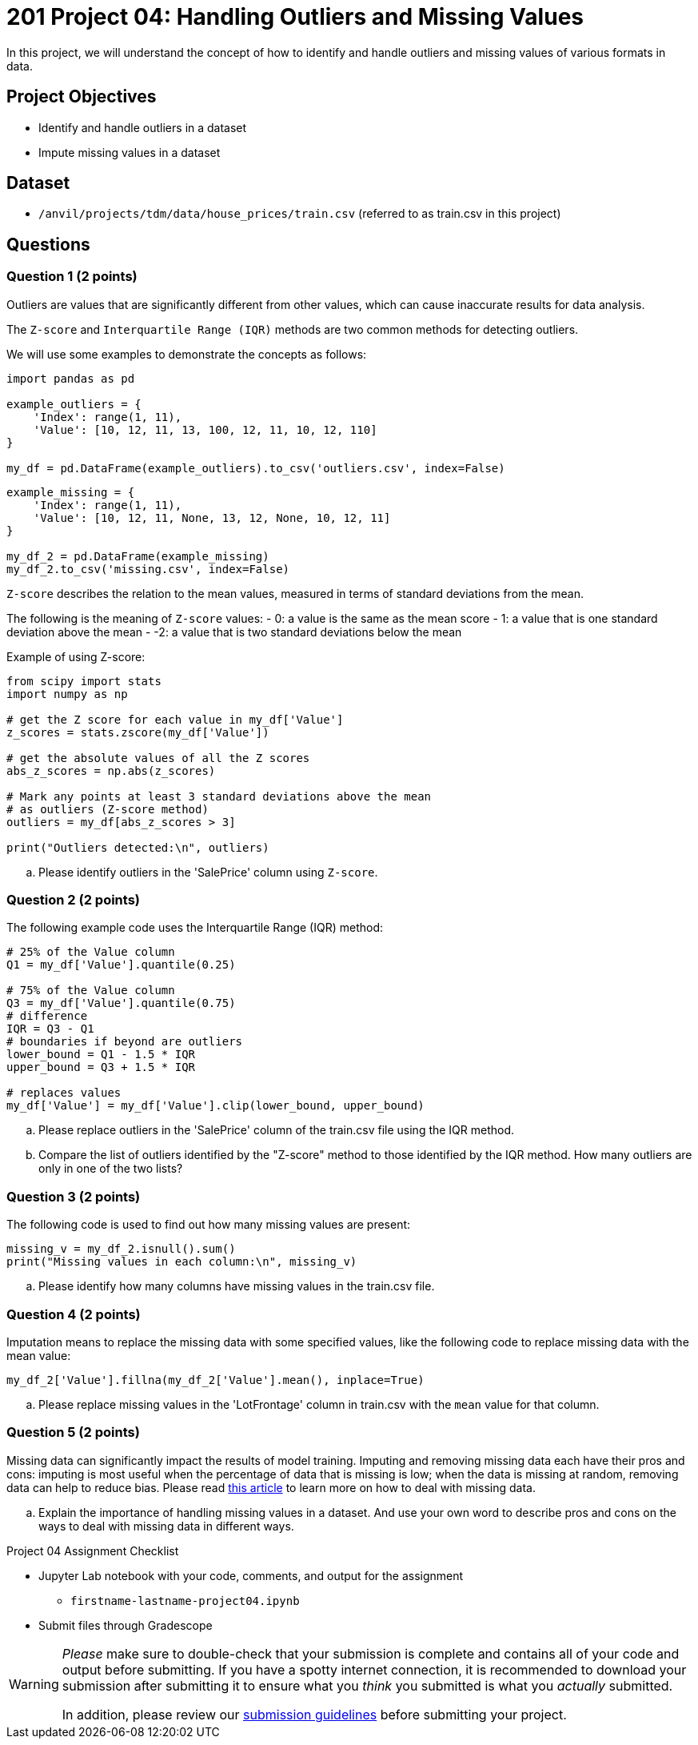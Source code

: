 = 201 Project 04: Handling Outliers and Missing Values

In this project, we will understand the concept of how to identify and handle outliers and missing values of various formats in data.

== Project Objectives

- Identify and handle outliers in a dataset
- Impute missing values in a dataset

== Dataset

- `/anvil/projects/tdm/data/house_prices/train.csv` (referred to as train.csv in this project)

== Questions

=== Question 1 (2 points)

Outliers are values that are significantly different from other values, which can cause inaccurate results for data analysis.

The `Z-score` and `Interquartile Range (IQR)` methods are two common methods for detecting outliers.

We will use some examples to demonstrate the concepts as follows:

[source,python]
----
import pandas as pd

example_outliers = {
    'Index': range(1, 11),
    'Value': [10, 12, 11, 13, 100, 12, 11, 10, 12, 110]
}

my_df = pd.DataFrame(example_outliers).to_csv('outliers.csv', index=False)
----

[source,python]
----
example_missing = {
    'Index': range(1, 11),
    'Value': [10, 12, 11, None, 13, 12, None, 10, 12, 11]
}

my_df_2 = pd.DataFrame(example_missing)
my_df_2.to_csv('missing.csv', index=False)
----

`Z-score` describes the relation to the mean values, measured in terms of standard deviations from the mean. 

The following is the meaning of `Z-score` values:
- 0: a value is the same as the mean score
- 1: a value that is one standard deviation above the mean
- -2: a value that is two standard deviations below the mean

Example of using Z-score:

[source,python]
----
from scipy import stats
import numpy as np

# get the Z score for each value in my_df['Value']
z_scores = stats.zscore(my_df['Value'])

# get the absolute values of all the Z scores
abs_z_scores = np.abs(z_scores)

# Mark any points at least 3 standard deviations above the mean
# as outliers (Z-score method)
outliers = my_df[abs_z_scores > 3]

print("Outliers detected:\n", outliers)
----

.. Please identify outliers in the 'SalePrice' column using `Z-score`.


=== Question 2 (2 points)


The following example code uses the Interquartile Range (IQR) method:

[source,python]
----
# 25% of the Value column
Q1 = my_df['Value'].quantile(0.25)

# 75% of the Value column
Q3 = my_df['Value'].quantile(0.75)
# difference
IQR = Q3 - Q1
# boundaries if beyond are outliers
lower_bound = Q1 - 1.5 * IQR
upper_bound = Q3 + 1.5 * IQR

# replaces values 
my_df['Value'] = my_df['Value'].clip(lower_bound, upper_bound)
----

.. Please replace outliers in the 'SalePrice' column of the train.csv file using the IQR method.
.. Compare the list of outliers identified by the "Z-score" method to those identified by the IQR method. How many outliers are only in one of the two lists?


=== Question 3 (2 points)

The following code is used to find out how many missing values are present:

[source,python]
----
missing_v = my_df_2.isnull().sum()
print("Missing values in each column:\n", missing_v)
----

.. Please identify how many columns have missing values in the train.csv file.


=== Question 4 (2 points)

Imputation means to replace the missing data with some specified values, like the following code to replace missing data with the mean value:

[source,python]
----
my_df_2['Value'].fillna(my_df_2['Value'].mean(), inplace=True)
----

.. Please replace missing values in the 'LotFrontage' column in train.csv with the `mean` value for that column.


=== Question 5 (2 points)

Missing data can significantly impact the results of model training. Imputing and removing missing data each have their pros and cons: imputing is most useful when the percentage of data that is missing is low; when the data is missing at random, removing data can help to reduce bias. Please read https://www.mastersindatascience.org/learning/how-to-deal-with-missing-data/[this article] to learn more on how to deal with missing data.

.. Explain the importance of handling missing values in a dataset. And use your own word to describe pros and cons on the ways to deal with missing data in different ways.


Project 04 Assignment Checklist
====
* Jupyter Lab notebook with your code, comments, and output for the assignment
    ** `firstname-lastname-project04.ipynb` 

* Submit files through Gradescope
====

[WARNING]
====
_Please_ make sure to double-check that your submission is complete and contains all of your code and output before submitting. If you have a spotty internet connection, it is recommended to download your submission after submitting it to ensure what you _think_ you submitted is what you _actually_ submitted.

In addition, please review our https://the-examples-book.com/projects/submissions[submission guidelines] before submitting your project.
====
